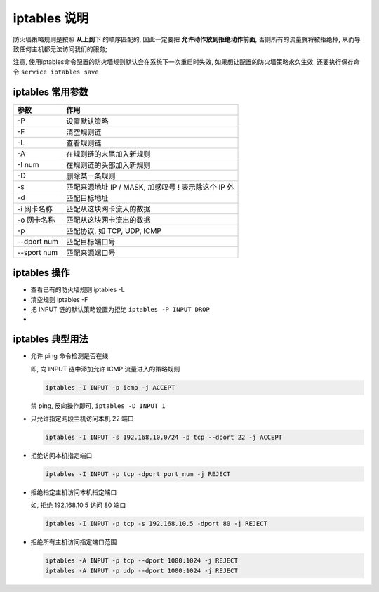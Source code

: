 ===============
 iptables 说明
===============

防火墙策略规则是按照 **从上到下** 的顺序匹配的,
因此一定要把 **允许动作放到拒绝动作前面**, 否则所有的流量就将被拒绝掉,
从而导致任何主机都无法访问我们的服务;

注意, 使用iptables命令配置的防火墙规则默认会在系统下一次重启时失效,
如果想让配置的防火墙策略永久生效, 还要执行保存命令 ``service iptables save``

iptables 常用参数
=================

+-------------+----------------------------------------------------------+
| 参数        | 作用                                                     |
+=============+==========================================================+
| -P          | 设置默认策略                                             |
+-------------+----------------------------------------------------------+
| -F          | 清空规则链                                               |
+-------------+----------------------------------------------------------+
| -L          | 查看规则链                                               |
+-------------+----------------------------------------------------------+
| -A          | 在规则链的末尾加入新规则                                 |
+-------------+----------------------------------------------------------+
| -I num      | 在规则链的头部加入新规则                                 |
+-------------+----------------------------------------------------------+
| -D          | 删除某一条规则                                           |
+-------------+----------------------------------------------------------+
| -s          | 匹配来源地址 IP / MASK, 加感叹号 ! 表示除这个 IP 外      |
+-------------+----------------------------------------------------------+
| -d          | 匹配目标地址                                             |
+-------------+----------------------------------------------------------+
| -i 网卡名称 | 匹配从这块网卡流入的数据                                 |
+-------------+----------------------------------------------------------+
| -o 网卡名称 | 匹配从这块网卡流出的数据                                 |
+-------------+----------------------------------------------------------+
| -p          | 匹配协议, 如 TCP, UDP, ICMP                              |
+-------------+----------------------------------------------------------+
| --dport num | 匹配目标端口号                                           |
+-------------+----------------------------------------------------------+
| --sport num | 匹配来源端口号                                           |
+-------------+----------------------------------------------------------+

iptables 操作
=============

- 查看已有的防火墙规则 iptables -L

- 清空规则 iptables -F

- 把 INPUT 链的默认策略设置为拒绝 ``iptables -P INPUT DROP``

-

iptables 典型用法
=================

- 允许 ping 命令检测是否在线

  即, 向 INPUT 链中添加允许 ICMP 流量进入的策略规则

  .. code-block:: shell

     iptables -I INPUT -p icmp -j ACCEPT

  禁 ping, 反向操作即可, ``iptables -D INPUT 1``

- 只允许指定网段主机访问本机 22 端口

  .. code-block:: shell

     iptables -I INPUT -s 192.168.10.0/24 -p tcp --dport 22 -j ACCEPT

- 拒绝访问本机指定端口

  .. code-block:: shell

     iptables -I INPUT -p tcp -dport port_num -j REJECT

- 拒绝指定主机访问本机指定端口

  如, 拒绝 192.168.10.5 访问 80 端口

  .. code-block:: shell

     iptables -I INPUT -p tcp -s 192.168.10.5 -dport 80 -j REJECT

- 拒绝所有主机访问指定端口范围

  .. code-block:: shell

     iptables -A INPUT -p tcp --dport 1000:1024 -j REJECT
     iptables -A INPUT -p udp --dport 1000:1024 -j REJECT
